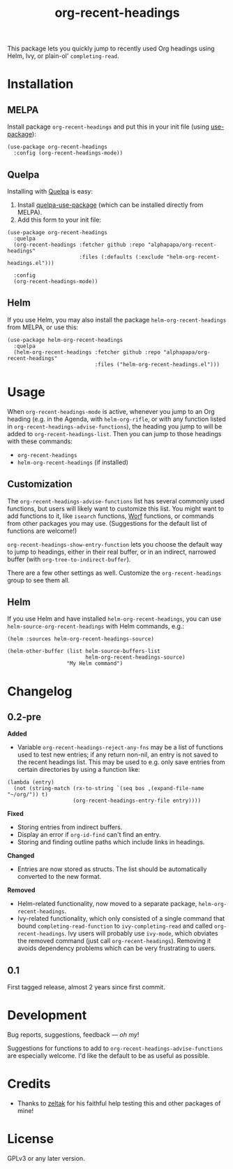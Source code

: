 #+TITLE: org-recent-headings

[[https://melpa.org/#/org-recent-headings][file:https://melpa.org/packages/org-recent-headings-badge.svg]] [[https://stable.melpa.org/#/org-recent-headings][file:https://stable.melpa.org/packages/org-recent-headings-badge.svg]]

This package lets you quickly jump to recently used Org headings using Helm, Ivy, or plain-ol' =completing-read=.

* Installation

** MELPA

Install package =org-recent-headings= and put this in your init file (using [[https://github.com/jwiegley/use-package][use-package]]):

#+BEGIN_SRC elisp
  (use-package org-recent-headings
    :config (org-recent-headings-mode))
#+END_SRC

** Quelpa

Installing with [[https://framagit.org/steckerhalter/quelpa][Quelpa]] is easy:

1.  Install [[https://framagit.org/steckerhalter/quelpa-use-package#installation][quelpa-use-package]] (which can be installed directly from MELPA).
2.  Add this form to your init file:

#+BEGIN_SRC elisp
  (use-package org-recent-headings
    :quelpa
    (org-recent-headings :fetcher github :repo "alphapapa/org-recent-headings"
                         :files (:defaults (:exclude "helm-org-recent-headings.el")))

    :config
    (org-recent-headings-mode))
#+END_SRC

** Helm

If you use Helm, you may also install the package =helm-org-recent-headings= from MELPA, or use this:

#+BEGIN_SRC elisp
  (use-package helm-org-recent-headings
    :quelpa
    (helm-org-recent-headings :fetcher github :repo "alphapapa/org-recent-headings"
                              :files ("helm-org-recent-headings.el")))
#+END_SRC

* Usage

When =org-recent-headings-mode= is active, whenever you jump to an Org heading (e.g. in the Agenda, with =helm-org-rifle=, or with any function listed in =org-recent-headings-advise-functions=), the heading you jump to will be added to =org-recent-headings-list=.  Then you can jump to those headings with these commands:

+  =org-recent-headings=
+  =helm-org-recent-headings= (if installed)

** Customization

The =org-recent-headings-advise-functions= list has several commonly used functions, but users will likely want to customize this list.  You might want to add functions to it, like =isearch= functions, [[https://github.com/abo-abo/worf][Worf]] functions, or commands from other packages you may use.  (Suggestions for the default list of functions are welcome!)

=org-recent-headings-show-entry-function= lets you choose the default way to jump to headings, either in their real buffer, or in an indirect, narrowed buffer (with =org-tree-to-indirect-buffer=).

There are a few other settings as well.  Customize the =org-recent-headings= group to see them all.

** Helm

If you use Helm and have installed =helm-org-recent-headings=, you can use =helm-source-org-recent-headings= with Helm commands, e.g.:

#+BEGIN_SRC elisp
  (helm :sources helm-org-recent-headings-source)

  (helm-other-buffer (list helm-source-buffers-list
                           helm-org-recent-headings-source)
                     "My Helm command")
#+END_SRC

* Changelog

** 0.2-pre

*Added*
+  Variable ~org-recent-headings-reject-any-fns~ may be a list of functions used to test new entries; if any return non-nil, an entry is not saved to the recent headings list.  This may be used to e.g. only save entries from certain directories by using a function like:
#+BEGIN_SRC elisp
  (lambda (entry)
    (not (string-match (rx-to-string `(seq bos ,(expand-file-name "~/org/")) t)
                       (org-recent-headings-entry-file entry))))
#+END_SRC

*Fixed*
+  Storing entries from indirect buffers.
+  Display an error if ~org-id-find~ can't find an entry.
+  Storing and finding outline paths which include links in headings.

*Changed*
+  Entries are now stored as structs.  The list should be automatically converted to the new format.

*Removed*
+  Helm-related functionality, now moved to a separate package, =helm-org-recent-headings=.
+  Ivy-related functionality, which only consisted of a single command that bound =completing-read-function= to =ivy-completing-read= and called =org-recent-headings=.  Ivy users will probably use =ivy-mode=, which obviates the removed command (just call =org-recent-headings=).  Removing it avoids dependency problems which can be very frustrating to users.

** 0.1

First tagged release, almost 2 years since first commit.

* Development

Bug reports, suggestions, feedback — /oh my/! 

Suggestions for functions to add to =org-recent-headings-advise-functions= are especially welcome.  I'd like the default to be as useful as possible.

* Credits

+  Thanks to [[https://github.com/zeltak][zeltak]] for his faithful help testing this and other packages of mine!

* License

GPLv3 or any later version.
